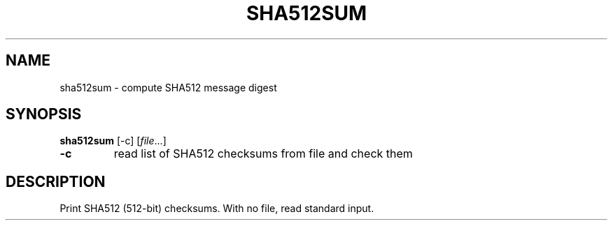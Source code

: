 .TH SHA512SUM 1 sbase\-VERSION
.SH NAME
sha512sum \- compute SHA512 message digest
.SH SYNOPSIS
.B sha512sum
.RB [\-c]
.RI [ file ...]
.TP
.B \-c
read list of SHA512 checksums from file and check them
.SH DESCRIPTION
Print SHA512 (512-bit) checksums. With no file, read standard input.
